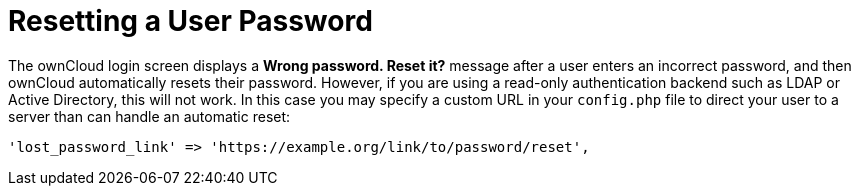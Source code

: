 Resetting a User Password
=========================

The ownCloud login screen displays a *Wrong password. Reset it?* message
after a user enters an incorrect password, and then ownCloud
automatically resets their password. However, if you are using a
read-only authentication backend such as LDAP or Active Directory, this
will not work. In this case you may specify a custom URL in your
`config.php` file to direct your user to a server than can handle an
automatic reset:

....
'lost_password_link' => 'https://example.org/link/to/password/reset',
....
